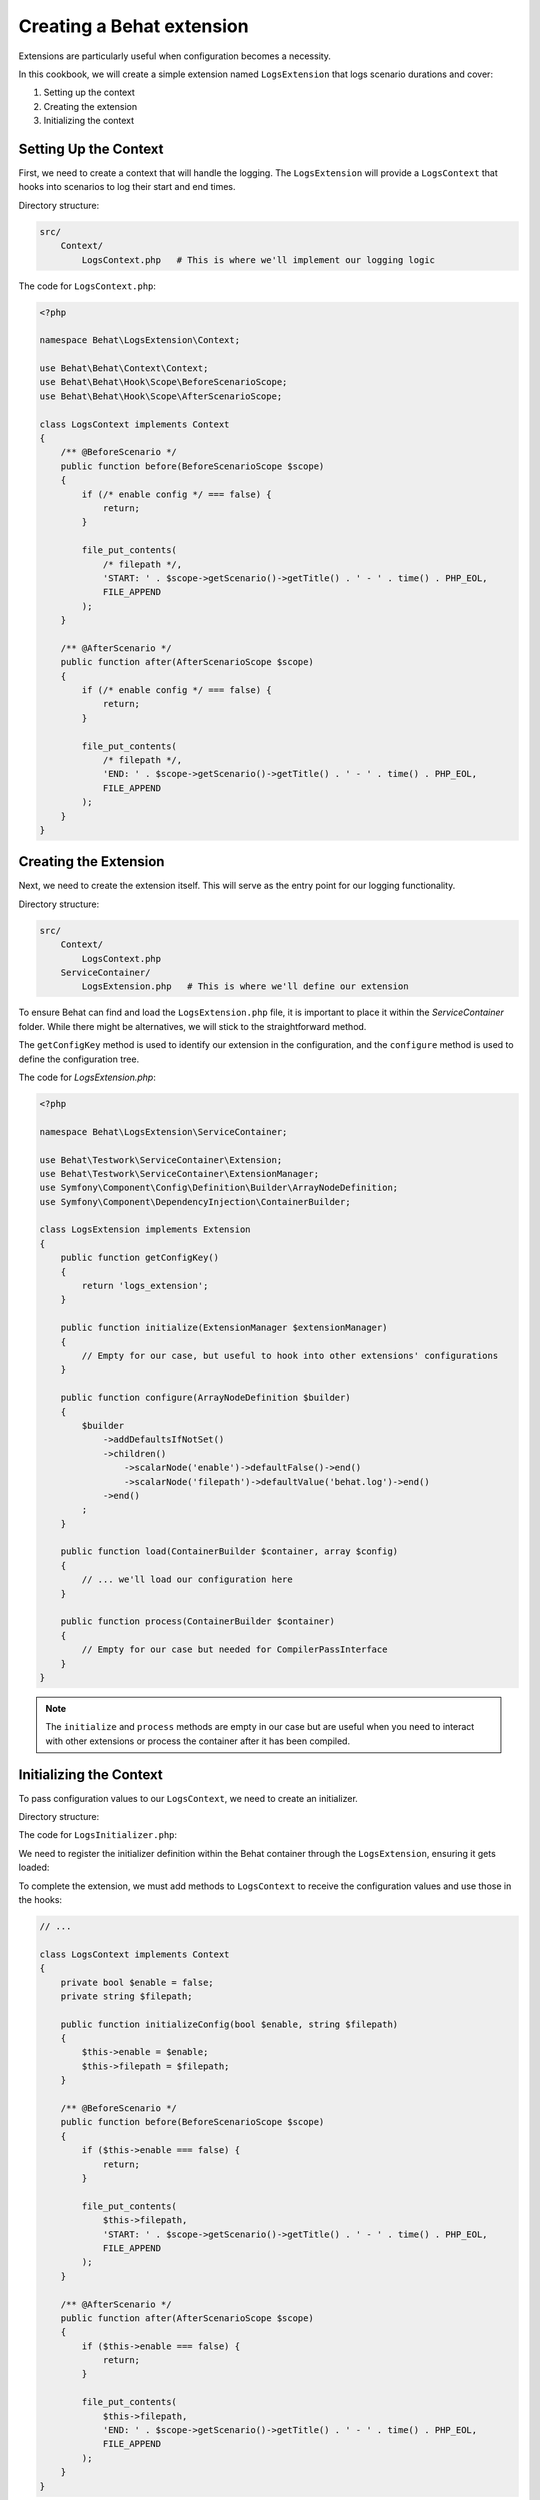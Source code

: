 Creating a Behat extension
==========================

Extensions are particularly useful when configuration becomes a necessity.

In this cookbook, we will create a simple extension named ``LogsExtension`` that logs scenario durations and cover:

#. Setting up the context
#. Creating the extension
#. Initializing the context

Setting Up the Context
----------------------

First, we need to create a context that will handle the logging.
The ``LogsExtension`` will provide a ``LogsContext`` that hooks into scenarios to log their start and end times.

Directory structure:

.. code-block::
  
  src/
      Context/
          LogsContext.php   # This is where we'll implement our logging logic


The code for ``LogsContext.php``:

.. code-block:: php

  <?php
  
  namespace Behat\LogsExtension\Context;
  
  use Behat\Behat\Context\Context;
  use Behat\Behat\Hook\Scope\BeforeScenarioScope;
  use Behat\Behat\Hook\Scope\AfterScenarioScope;
  
  class LogsContext implements Context
  {
      /** @BeforeScenario */
      public function before(BeforeScenarioScope $scope)
      {
          if (/* enable config */ === false) {
              return;
          }

          file_put_contents(
              /* filepath */,
              'START: ' . $scope->getScenario()->getTitle() . ' - ' . time() . PHP_EOL,
              FILE_APPEND
          );
      }
  
      /** @AfterScenario */
      public function after(AfterScenarioScope $scope)
      {
          if (/* enable config */ === false) {
              return;
          }
  
          file_put_contents(
              /* filepath */,
              'END: ' . $scope->getScenario()->getTitle() . ' - ' . time() . PHP_EOL,
              FILE_APPEND
          );
      }
  }

Creating the Extension
----------------------

Next, we need to create the extension itself.
This will serve as the entry point for our logging functionality.

Directory structure:

.. code-block::
  
  src/
      Context/
          LogsContext.php
      ServiceContainer/
          LogsExtension.php   # This is where we'll define our extension

To ensure Behat can find and load the ``LogsExtension.php`` file, it is important to place it within the `ServiceContainer` folder.
While there might be alternatives, we will stick to the straightforward method.

The ``getConfigKey`` method is used to identify our extension in the configuration, and the ``configure`` method is used to define the configuration tree.

The code for `LogsExtension.php`:

.. code-block:: php
  
  <?php
  
  namespace Behat\LogsExtension\ServiceContainer;
  
  use Behat\Testwork\ServiceContainer\Extension;
  use Behat\Testwork\ServiceContainer\ExtensionManager;
  use Symfony\Component\Config\Definition\Builder\ArrayNodeDefinition;
  use Symfony\Component\DependencyInjection\ContainerBuilder;
  
  class LogsExtension implements Extension
  {
      public function getConfigKey()
      {
          return 'logs_extension';
      }
  
      public function initialize(ExtensionManager $extensionManager)
      {
          // Empty for our case, but useful to hook into other extensions' configurations
      }

      public function configure(ArrayNodeDefinition $builder)
      {
          $builder
              ->addDefaultsIfNotSet()
              ->children()
                  ->scalarNode('enable')->defaultFalse()->end()
                  ->scalarNode('filepath')->defaultValue('behat.log')->end()
              ->end()
          ;
      }
  
      public function load(ContainerBuilder $container, array $config)
      {
          // ... we'll load our configuration here
      }

      public function process(ContainerBuilder $container)
      {
          // Empty for our case but needed for CompilerPassInterface
      }
  }

.. note::
  
  The ``initialize`` and ``process`` methods are empty in our case but are useful when you need to interact with other extensions or process the container after it has been compiled.

Initializing the Context
------------------------

To pass configuration values to our ``LogsContext``, we need to create an initializer.

Directory structure:

.. code-block::
  src/
      Context/
          Initializer/
              LogsInitializer.php   # This will handle context initialization
          LogsContext.php
      ServiceContainer/
          LogsExtension.php

The code for ``LogsInitializer.php``:

.. code-block:: php  
  <?php

  namespace Behat\LogsExtension\Context\Initializer;

  use Behat\LogsExtension\Context\LogsContext;
  use Behat\Behat\Context\Context;
  use Behat\Behat\Context\Initializer\ContextInitializer;

  class LogsInitializer implements ContextInitializer
  {
      private string $filepath;
      private bool $enable;
  
      public function __construct(string $filepath, bool $enable)
      {
          $this->filepath = $filepath;
          $this->enable = $enable;
      }
  
      public function initializeContext(Context $context)
      {
          if (!$context instanceof LogsContext) {
              return;
          }

          $context->initializeConfig($this->enable, $this->filepath);
      }
  }

We need to register the initializer definition within the Behat container through the ``LogsExtension``, ensuring it gets loaded:

.. code-block:: php
  <?php

  // ...

  use Symfony\Component\DependencyInjection\Definition;
  use Behat\Behat\Context\ServiceContainer\ContextExtension;

  class LogsExtension implements Extension
  {
      // ...
  
      public function load(ContainerBuilder $container, array $config)
      {
          $definition = new Definition(LogsInitializer::class, [
              $config['filepath'],
              $config['enable'],
          ]);
          $definition->addTag(ContextExtension::INITIALIZER_TAG);
          $container->setDefinition('logs_extension.context_initializer', $definition);
      }

      // ...
  }

To complete the extension, we must add methods to ``LogsContext`` to receive the configuration values and use those in the hooks:

.. code-block:: php

  // ...
  
  class LogsContext implements Context
  {
      private bool $enable = false;
      private string $filepath;
  
      public function initializeConfig(bool $enable, string $filepath)
      {
          $this->enable = $enable;
          $this->filepath = $filepath;
      }
  
      /** @BeforeScenario */
      public function before(BeforeScenarioScope $scope)
      {
          if ($this->enable === false) {
              return;
          }

          file_put_contents(
              $this->filepath,
              'START: ' . $scope->getScenario()->getTitle() . ' - ' . time() . PHP_EOL,
              FILE_APPEND
          );
      }
  
      /** @AfterScenario */
      public function after(AfterScenarioScope $scope)
      {
          if ($this->enable === false) {
              return;
          }
  
          file_put_contents(
              $this->filepath,
              'END: ' . $scope->getScenario()->getTitle() . ' - ' . time() . PHP_EOL,
              FILE_APPEND
          );
      }
  }

Conclusion
----------

Congratulations! You have just created a simple Behat extension that logs scenario durations. This extension demonstrates the three essential steps to building a Behat extension: defining an extension, creating an initializer, and configuring contexts.

Feel free to experiment with this extension and expand its functionality. For further learning, check out the `Behat hooks documentation <https://behat.org/en/latest/user_guide/context/hooks.html>`_ and explore existing extensions on `GitHub <https://github.com/search?o=desc&q=behat+extension+in%3Aname%2Cdescription+language%3APHP&ref=searchresults&s=stars&type=Repositories>`_.

Happy testing!
